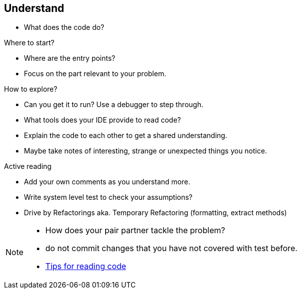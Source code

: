 
== Understand

* What does the code do?

Where to start?

* Where are the entry points?
* Focus on the part relevant to your problem.

How to explore?

* Can you get it to run? Use a debugger to step through.
* What tools does your IDE provide to read code?
* Explain the code to each other to get a shared understanding.
* Maybe take notes of interesting, strange or unexpected things you notice.

Active reading

* Add your own comments as you understand more.
* Write system level test to check your assumptions?
* Drive by Refactorings aka. Temporary Refactoring (formatting, extract methods)

[NOTE.speaker]
--
- How does your pair partner tackle the problem?
- do not commit changes that you have not covered with test before.
- http://wiki.c2.com/?TipsForReadingCode[Tips for reading code]
--